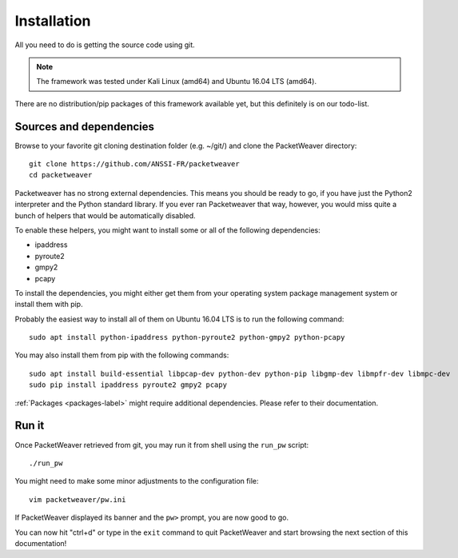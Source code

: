 .. _installation-label:

Installation
------------
All you need to do is getting the source code using git.

.. note:: The framework was tested under Kali Linux (amd64) and Ubuntu 16.04 LTS (amd64).

There are no distribution/pip packages of this framework available yet,
but this definitely is on our todo-list.

Sources and dependencies
^^^^^^^^^^^^^^^^^^^^^^^^
Browse to your favorite git cloning destination folder (e.g. ~/git/) and clone the PacketWeaver directory::

    git clone https://github.com/ANSSI-FR/packetweaver
    cd packetweaver

Packetweaver has no strong external dependencies. This means you should be
ready to go, if you have just the Python2 interpreter and the Python standard
library. If you ever ran Packetweaver that way, however, you would miss quite a
bunch of helpers that would be automatically disabled.

To enable these helpers, you might want to install some or all of the following
dependencies:

* ipaddress
* pyroute2
* gmpy2
* pcapy

To install the dependencies, you might either get them from your operating
system package management system or install them with pip.

Probably the easiest way to install all of them on Ubuntu 16.04 LTS is to run the following command::

    sudo apt install python-ipaddress python-pyroute2 python-gmpy2 python-pcapy

You may also install them from pip with the following commands::

    sudo apt install build-essential libpcap-dev python-dev python-pip libgmp-dev libmpfr-dev libmpc-dev
    sudo pip install ipaddress pyroute2 gmpy2 pcapy

:ref:`Packages <packages-label>` might require additional dependencies. Please refer to their documentation.

.. seealso:: More dependencies are required if you wish to build this :ref:`documentation <build-doc-label>` offline or run the framework automated :ref:`tests<run-tests-label>`.

Run it
^^^^^^

Once PacketWeaver retrieved from git, you may run it from shell using the ``run_pw`` script::

    ./run_pw

You might need to make some minor adjustments to the configuration file::

    vim packetweaver/pw.ini

.. seealso:: :ref:`Configuration file documentation section <configuration-label>`

If PacketWeaver displayed its banner and the ``pw>`` prompt, you are now good to go.

You can now hit "ctrl+d" or type in the ``exit`` command to quit PacketWeaver and start browsing the next section of this documentation!


